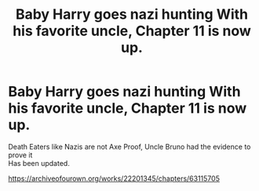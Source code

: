 #+TITLE: Baby Harry goes nazi hunting With his favorite uncle, Chapter 11 is now up.

* Baby Harry goes nazi hunting With his favorite uncle, Chapter 11 is now up.
:PROPERTIES:
:Author: pygmypuffonacid
:Score: 0
:DateUnix: 1597709352.0
:DateShort: 2020-Aug-18
:FlairText: Misc
:END:
Death Eaters like Nazis are not Axe Proof, Uncle Bruno had the evidence to prove it\\
Has been updated.

[[https://archiveofourown.org/works/22201345/chapters/63115705]]

